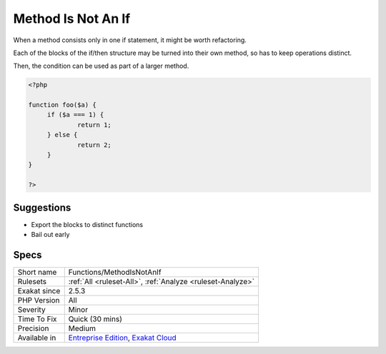 .. _functions-methodisnotanif:

.. _method-is-not-an-if:

Method Is Not An If
+++++++++++++++++++

.. meta::
	:description:
		Method Is Not An If: When a method consists only in one if statement, it might be worth refactoring.
	:twitter:card: summary_large_image
	:twitter:site: @exakat
	:twitter:title: Method Is Not An If
	:twitter:description: Method Is Not An If: When a method consists only in one if statement, it might be worth refactoring
	:twitter:creator: @exakat
	:twitter:image:src: https://www.exakat.io/wp-content/uploads/2020/06/logo-exakat.png
	:og:image: https://www.exakat.io/wp-content/uploads/2020/06/logo-exakat.png
	:og:title: Method Is Not An If
	:og:type: article
	:og:description: When a method consists only in one if statement, it might be worth refactoring
	:og:url: https://php-tips.readthedocs.io/en/latest/tips/Functions/MethodIsNotAnIf.html
	:og:locale: en
When a method consists only in one if statement, it might be worth refactoring. 

Each of the blocks of the if/then structure may be turned into their own method, so has to keep operations distinct. 

Then, the condition can be used as part of a larger method.

.. code-block:: php
   
   <?php
   
   function foo($a) {
   	if ($a === 1) {
   		return 1;
   	} else {
   		return 2;
   	}
   }
   
   ?>

Suggestions
___________

* Export the blocks to distinct functions
* Bail out early




Specs
_____

+--------------+-------------------------------------------------------------------------------------------------------------------------+
| Short name   | Functions/MethodIsNotAnIf                                                                                               |
+--------------+-------------------------------------------------------------------------------------------------------------------------+
| Rulesets     | :ref:`All <ruleset-All>`, :ref:`Analyze <ruleset-Analyze>`                                                              |
+--------------+-------------------------------------------------------------------------------------------------------------------------+
| Exakat since | 2.5.3                                                                                                                   |
+--------------+-------------------------------------------------------------------------------------------------------------------------+
| PHP Version  | All                                                                                                                     |
+--------------+-------------------------------------------------------------------------------------------------------------------------+
| Severity     | Minor                                                                                                                   |
+--------------+-------------------------------------------------------------------------------------------------------------------------+
| Time To Fix  | Quick (30 mins)                                                                                                         |
+--------------+-------------------------------------------------------------------------------------------------------------------------+
| Precision    | Medium                                                                                                                  |
+--------------+-------------------------------------------------------------------------------------------------------------------------+
| Available in | `Entreprise Edition <https://www.exakat.io/entreprise-edition>`_, `Exakat Cloud <https://www.exakat.io/exakat-cloud/>`_ |
+--------------+-------------------------------------------------------------------------------------------------------------------------+


